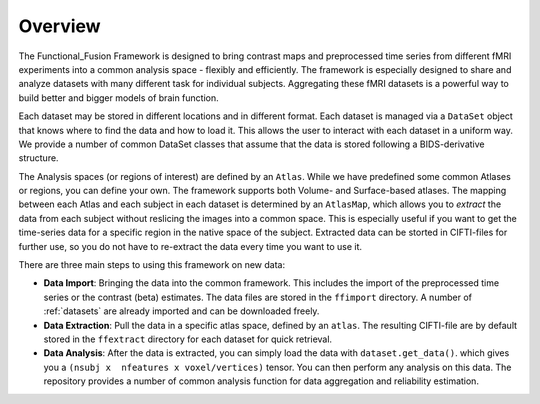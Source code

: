 Overview
========

The Functional_Fusion Framework is designed to bring contrast maps and preprocessed time series from different fMRI experiments into a common analysis space - flexibly and efficiently.
The framework is especially designed to share and analyze datasets with many different task for individual subjects.
Aggregating these fMRI datasets is a powerful way to build better and bigger models of brain function.

.. image:: _static/extraction.png
  :alt: overview

Each dataset may be stored in different locations and in different format. Each dataset is managed via a ``DataSet`` object that knows where to find the data and how to load it. This allows the user to interact with each dataset in a uniform way.
We provide a number of common DataSet classes that assume that the data is stored following a BIDS-derivative structure.

The Analysis spaces (or regions of interest) are defined by an ``Atlas``. While we have predefined some common Atlases or regions, you can define your own. The framework supports both Volume- and Surface-based atlases. The mapping between each Atlas and each subject in each dataset is determined by an ``AtlasMap``, which allows you to *extract* the data from each subject without reslicing the images into a common space. This is especially useful if you want to get the time-series data for a specific region in the native space of the subject. Extracted data can be storted in CIFTI-files for further use, so you do not have to re-extract the data every time you want to use it.

There are three main steps to using this framework on new data:

* **Data Import**: Bringing the data into the common framework. This includes the import of the preprocessed time series or the contrast (beta) estimates. The data files are stored in the ``ffimport`` directory. A number of :ref:`datasets` are already imported and can be downloaded freely.
* **Data Extraction**: Pull the data in a specific atlas space, defined by an ``atlas``. The resulting CIFTI-file are by default stored in the ``ffextract`` directory for each dataset for quick retrieval.
* **Data Analysis**: After the data is extracted, you can simply load the data with ``dataset.get_data()``. which gives you a ``(nsubj x  nfeatures x voxel/vertices)`` tensor. You can then perform any analysis on this data. The repository provides a number of common analysis function for data aggregation and reliability estimation.
